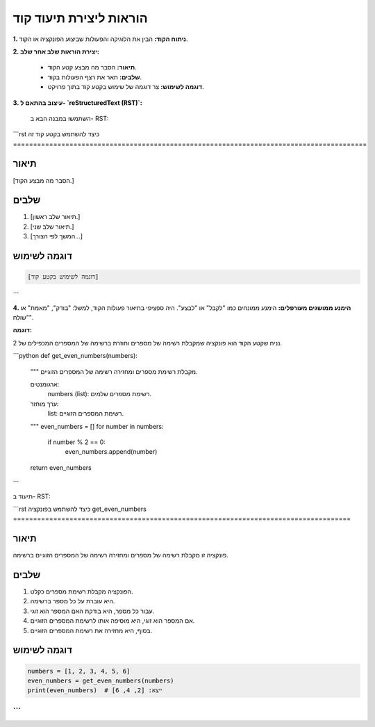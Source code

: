 **הוראות ליצירת תיעוד קוד**
================================================================================

**1. ניתוח הקוד:** הבין את הלוגיקה והפעולות שביצוע הפונקציה או הקוד.

**2. יצירת הוראות שלב אחר שלב:**

    - **תיאור:** הסבר מה מבצע קטע הקוד.
    - **שלבים:** תאר את רצף הפעולות בקוד.
    - **דוגמה לשימוש:** צר דוגמה של שימוש בקטע קוד בתוך פרויקט.

**3. עיצוב בהתאם ל- `reStructuredText (RST)`:**

    השתמשו במבנה הבא ב- RST:

```rst
כיצד להשתמש בקטע קוד זה
========================================================================================

תיאור
-------------------------
[הסבר מה מבצע הקוד.]

שלבים
-------------------------
1. [תיאור שלב ראשון.]
2. [תיאור שלב שני.]
3. [המשך לפי הצורך...]

דוגמה לשימוש
-------------------------
.. code-block:: python

    [דוגמה לשימוש בקטע קוד]
```

**4. הימנע ממושגים מעורפלים:**  הימנע ממונחים כמו "לקבל" או "לבצע".  היה ספציפי בתיאור פעולות הקוד, למשל: "בודק", "מאמת" או "שולח".


**דוגמה:**

נניח שקטע הקוד הוא פונקציה שמקבלת רשימה של מספרים וחוזרת ברשימה של המספרים המכפילים של 2.

```python
def get_even_numbers(numbers):
    """
    מקבלת רשימת מספרים ומחזירה רשימה של המספרים הזוגיים.

    ארגומנטים:
        numbers (list): רשימת מספרים שלמים.

    ערך מוחזר:
        list: רשימת המספרים הזוגיים.
    """
    even_numbers = []
    for number in numbers:
        if number % 2 == 0:
            even_numbers.append(number)
    return even_numbers

```

תיעוד ב- RST:

```rst
כיצד להשתמש בפונקציה get_even_numbers
====================================================================================

תיאור
-------------------------
פונקציה זו מקבלת רשימה של מספרים ומחזירה רשימה של המספרים הזוגיים ברשימה.

שלבים
-------------------------
1. הפונקציה מקבלת רשימת מספרים כקלט.
2. היא עוברת על כל מספר ברשימה.
3. עבור כל מספר, היא בודקת האם המספר הוא זוגי.
4. אם המספר הוא זוגי, היא מוסיפה אותו לרשימת המספרים הזוגיים.
5. בסוף, היא מחזירה את רשימת המספרים הזוגיים.


דוגמה לשימוש
-------------------------
.. code-block:: python

    numbers = [1, 2, 3, 4, 5, 6]
    even_numbers = get_even_numbers(numbers)
    print(even_numbers)  # ייצא: [2, 4, 6]
```
```